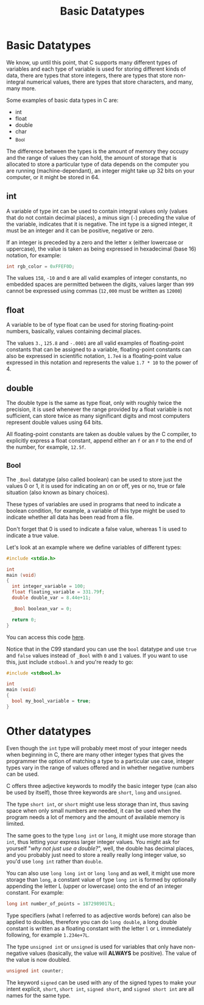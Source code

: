 #+title: Basic Datatypes
#+layout: page

* Basic Datatypes

We know, up until this point, that C supports many different types of variables
and each type of variable is used for storing different kinds of data, there are
types that store integers, there are types that store non-integral numerical
values, there are types that store characters, and many, many more.

Some examples of basic data types in C are:
- int
- float
- double
- char
- _Bool

The difference between the types is the amount of memory they occupy and the
range of values they can hold, the amount of storage that is allocated to store
a particular type of data depends on the computer you are running
(machine-dependant), an integer might take up 32 bits on your computer, or it
might be stored in 64.

** int

A variable of type int can be used to contain integral values only (values that
do not contain decimal places), a minus sign (=-=) preceding the value of the
variable, indicates that it is negative. The int type is a signed integer, it
must be an integer and it can be positive, negative or zero.

If an integer is preceded by a zero and the letter x (either lowercase or
uppercase), the value is taken as being expressed in hexadecimal (base 16)
notation, for example:

#+BEGIN_SRC c
  int rgb_color = 0xFFEF0D;
#+END_SRC

The values =158=, =-10= and =0= are all valid examples of integer constants,
no embedded spaces are permitted between the digits, values larger than =999=
cannot be expressed using commas (=12,000= must be written as =12000=)

** float

A variable to be of type float can be used for storing floating-point numbers,
basically, values containing decimal places.

The values =3.=, =125.8= and =-.0001= are all valid examples of floating-point
constants that can be assigned to a variable, floating-point constants can also
be expressed in scientific notation, =1.7e4= is a floating-point value expressed
in this notation and represents the value =1.7 * 10= to the power of 4.

** double

The double type is the same as type float, only with roughly twice the
precision, it is used whenever the range provided by a float variable is not
sufficient, can store twice as many significant digits and most computers
represent double values using 64 bits.

All floating-point constants are taken as double values by the C compiler, to
explicitly express a float constant, append either an =f= or an =F= to the end
of the number, for example, =12.5f=.

** _Bool

The =_Bool= datatype (also called boolean) can be used to store just the values
0 or 1, it is used for indicating an on or off, yes or no, true or fale
situation (also known as binary choices).

These types of variables are used in programs that need to indicate a boolean
condition, for example, a variable of this type might be used to indicate
whether all data has been read from a file.

Don't forget that 0 is used to indicate a false value, whereas 1 is used to
indicate a true value.

Let's look at an example where we define variables of different types:

#+BEGIN_SRC c
  #include <stdio.h>

  int
  main (void)
  {
    int integer_variable = 100;
    float floating_variable = 331.79f;
    double double_var = 8.44e+11;

    _Bool boolean_var = 0;

    return 0;
  }
#+END_SRC

You can access this code [[https://github.com/walizw/QuadwordSources/blob/main/c/3_datatypes.c][here]].

Notice that in the C99 standard you can use the =bool= datatype and use =true=
and =false= values instead of =_Bool= with =0= and =1= values. If you want to
use this, just include =stdbool.h= and you're ready to go:

#+BEGIN_SRC c
  #include <stdbool.h>

  int
  main (void)
  {
    bool my_bool_variable = true;
  }
#+END_SRC

* Other datatypes

Even though the =int= type will probably meet most of your integer needs when
beginning in C, there are many other integer types that gives the programmer
the option of matching a type to a particular use case, integer types vary in
the range of values offered and in whether negative numbers can be used.

C offers three adjective keywords to modify the basic integer type (can also
be used by itself), those three keywords are =short=, =long= and =unsigned=.

The type =short int=, or =short= might use less storage than int, thus saving
space when only small numbers are needed, it can be used when the program needs
a lot of memory and the amount of available memory is limited.

The same goes to the type =long int= or =long=, it might use more storage than
=int=, thus letting your express larger integer values. You might ask for
yourself "/why not just use a double?/", well, the double has decimal places,
and you probably just need to store a really really long integer value, so you'd
use =long int= rather than =double=.

You can also use =long long int= or =long long= and as well, it might use more
storage than =long=, a constant value of type =long int= is formed by optionally
appending the letter L (upper or lowercase) onto the end of an integer constant.
For example:

#+BEGIN_SRC c
  long int number_of_points = 1872989017L;
#+END_SRC

Type specifiers (what I referred to as adjective words before) can also be
applied to doubles, therefore you can do =long double=, a long double constant
is written as a floating constant with the letter =l= or =L= immediately
following, for example =1.234e+7L=.

The type =unsigned int= or =unsigned= is used for variables that only have
non-negative values (basically, the value will *ALWAYS* be positive). The value
of the value is now doubled.

#+BEGIN_SRC c
  unsigned int counter;
#+END_SRC

The keyword =signed= can be used with any of the signed types to make your
intent explicit, =short=, =short int=, =signed short=, and =signed short int=
are all names for the same type.
